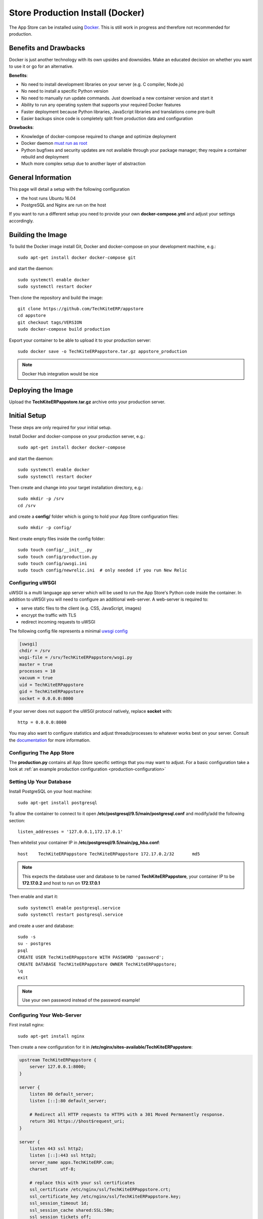 =================================
Store Production Install (Docker)
=================================

The App Store can be installed using `Docker <https://www.docker.com/>`_. This is still work in progress and therefore not recommended for production.

Benefits and Drawbacks
======================
Docker is just another technology with its own upsides and downsides. Make an educated decision on whether you want to use it or go for an alternative.

**Benefits**:

* No need to install development libraries on your server (e.g. C compiler, Node.js)
* No need to install a specific Python version
* No need to manually run update commands. Just download a new container version and start it
* Ability to run any operating system that supports your required Docker features
* Faster deployment because Python libraries, JavaScript libraries and translations come pre-built
* Easier backups since code is completely split from production data and configuration

**Drawbacks**:

* Knowledge of docker-compose required to change and optimize deployment
* Docker daemon `must run as root <https://askubuntu.com/a/477554>`_
* Python bugfixes and security updates are not available through your package manager; they require a container rebuild and deployment
* Much more complex setup due to another layer of abstraction


General Information
===================

This page will detail a setup with the following configuration

* the host runs Ubuntu 16.04
* PostgreSQL and Nginx are run on the host

If you want to run a different setup you need to provide your own **docker-compose.yml** and adjust your settings accordingly.

Building the Image
==================

To build the Docker image install Git, Docker and docker-compose on your development machine, e.g.::

    sudo apt-get install docker docker-compose git

and start the daemon::

    sudo systemctl enable docker
    sudo systemctl restart docker

Then clone the repository and build the image::

    git clone https://github.com/TechKiteERP/appstore
    cd appstore
    git checkout tags/VERSION
    sudo docker-compose build production

Export your container to be able to upload it to your production server::

    sudo docker save -o TechKiteERPappstore.tar.gz appstore_production

.. note:: Docker Hub integration would be nice


Deploying the Image
===================

Upload the **TechKiteERPappstore.tar.gz** archive onto your production server.


Initial Setup
=============
These steps are only required for your initial setup.

Install Docker and docker-compose on your production server, e.g.::

    sudo apt-get install docker docker-compose

and start the daemon::

    sudo systemctl enable docker
    sudo systemctl restart docker

Then create and change into your target installation directory, e.g.::

    sudo mkdir -p /srv
    cd /srv

and create a **config/** folder which is going to hold your App Store configuration files::

    sudo mkdir -p config/

Next create empty files inside the config folder::

    sudo touch config/__init__.py
    sudo touch config/production.py
    sudo touch config/uwsgi.ini
    sudo touch config/newrelic.ini  # only needed if you run New Relic

Configuring uWSGI
-----------------
uWSGI is a multi language app server which will be used to run the App Store's Python code inside the container. In addition to uWSGI you will need to configure an additional web-server. A web-server is required to:

* serve static files to the client (e.g. CSS, JavaScript, images)
* encrypt the traffic with TLS
* redirect incoming requests to uWSGI

The following config file represents a minimal `uwsgi config <http://uwsgi-docs.readthedocs.io/en/latest/Configuration.html>`_

.. code-block:: ini

    [uwsgi]
    chdir = /srv
    wsgi-file = /srv/TechKiteERPappstore/wsgi.py
    master = true
    processes = 10
    vacuum = true
    uid = TechKiteERPappstore
    gid = TechKiteERPappstore
    socket = 0.0.0.0:8000

If your server does not support the uWSGI protocol natively, replace **socket** with::

    http = 0.0.0.0:8000

You may also want to configure statistics and adjust threads/processes to whatever works best on your server. Consult the `documentation <http://uwsgi-docs.readthedocs.io/en/latest/Configuration.html>`_ for more information.

Configuring The App Store
-------------------------

The **production.py** contains all App Store specific settings that you may want to adjust. For a basic configuration take a look at :ref:`an example production configuration <production-configuration>`

Setting Up Your Database
------------------------

Install PostgreSQL on your host machine::

    sudo apt-get install postgresql

To allow the container to connect to it open **/etc/postgresql/9.5/main/postgresql.conf** and modify/add the following section::

    listen_addresses = '127.0.0.1,172.17.0.1'

Then whitelist your container IP in **/etc/postgresql/9.5/main/pg_hba.conf**::

    host    TechKiteERPappstore TechKiteERPappstore 172.17.0.2/32       md5

.. note:: This expects the database user and database to be named **TechKiteERPappstore**, your container IP to be **172.17.0.2** and host to run on **172.17.0.1**

Then enable and start it::

    sudo systemctl enable postgresql.service
    sudo systemctl restart postgresql.service

and create a user and database::

    sudo -s
    su - postgres
    psql
    CREATE USER TechKiteERPappstore WITH PASSWORD 'password';
    CREATE DATABASE TechKiteERPappstore OWNER TechKiteERPappstore;
    \q
    exit

.. note:: Use your own password instead of the password example!

Configuring Your Web-Server
---------------------------

First install nginx::

    sudo apt-get install nginx

Then create a new configuration for it in **/etc/nginx/sites-available/TechKiteERPappstore**:

.. code-block:: nginx

    upstream TechKiteERPappstore {
        server 127.0.0.1:8000;
    }

    server {
        listen 80 default_server;
        listen [::]:80 default_server;

        # Redirect all HTTP requests to HTTPS with a 301 Moved Permanently response.
        return 301 https://$host$request_uri;
    }

    server {
        listen 443 ssl http2;
        listen [::]:443 ssl http2;
        server_name apps.TechKiteERP.com;
        charset     utf-8;

        # replace this with your ssl certificates
        ssl_certificate /etc/nginx/ssl/TechKiteERPappstore.crt;
        ssl_certificate_key /etc/nginx/ssl/TechKiteERPappstore.key;
        ssl_session_timeout 1d;
        ssl_session_cache shared:SSL:50m;
        ssl_session_tickets off;
        ssl_protocols TLSv1.2;
        ssl_ciphers 'ECDHE-ECDSA-AES256-GCM-SHA384:ECDHE-RSA-AES256-GCM-SHA384:ECDHE-ECDSA-CHACHA20-POLY1305:ECDHE-RSA-CHACHA20-POLY1305:ECDHE-ECDSA-AES128-GCM-SHA256:ECDHE-RSA-AES128-GCM-SHA256:ECDHE-ECDSA-AES256-SHA384:ECDHE-RSA-AES256-SHA384:ECDHE-ECDSA-AES128-SHA256:ECDHE-RSA-AES128-SHA256';
        ssl_prefer_server_ciphers on;
        ssl_prefer_server_ciphers on;
        ssl_stapling on;
        ssl_stapling_verify on;
        ssl_trusted_certificate /etc/ssl/private/ca-certs.pem;

        add_header Strict-Transport-Security max-age=15768000;
        add_header X-Content-Type-Options nosniff;
        add_header X-XSS-Protection "1; mode=block";

        client_max_body_size 75M;
        location /media  {
            alias /srv/media;
        }

        location /static {
            alias /srv/static;
        }

        location / {
            uwsgi_pass TechKiteERPappstore;
            include uwsgi_params;
        }
    }

Finally replace your default configuration::

    sudo rm /etc/nginx/sites-enabled/default
    sudo ln -s /etc/nginx/sites-available/TechKiteERPappstore /etc/nginx/sites-enabled/default
    sudo systemctl enable nginx
    sudo systemctl restart nginx

Configuring New Relic (Optional)
--------------------------------

TBD

Creating Docker-Compose Configuration
-------------------------------------

Either create your own configuration or grab a copy of our `docker-compose.yml <https://github.com/TechKiteERP/appstore/blob/master/docker-compose.yml>`_ and modify it if necessary. Place the file in your designated directory::

    cd /srv
    sudo wget https://raw.githubusercontent.com/TechKiteERP/appstore/master/docker-compose.yml

Starting the Image
------------------
First load the latest uploaded image::

    sudo docker load -i /path/to/TechKiteERPappstore.tar.gz

Then change into your server directory and start the container::

    cd /srv
    sudo docker-compose up production

The following directories will be created initially:

* **static**: holds read only files which need to be served by your web-server
* **media**: holds user uploaded files
* **logs**: contains your log file

The **static** directory will be populated with static files when a container is started and all database migrations and fixtures will be imported.

Creating an Admin User
----------------------
To create the initial admin user and verify his email, run the following command::

    sudo docker-compose exec production python manage.py createsuperuser --username admin --email admin@admin.com
    sudo docker-compose exec production python manage.py verifyemail --username admin --email admin@admin.com

The first command will ask for the password.

Configure Social Logins
-----------------------
Once the App Store is up and running social login needs to be configured. The App Store uses `django-allauth <https://django-allauth.readthedocs.io>`_ for local and social login. In order to configure these logins, most providers require you to register your app beforehand.

**GitHub**

GitHub is currently the only supported social login. In order to register the App Store, go to `your application settings page <https://github.com/settings/applications/new>`_ and enter the following details:

* **Application name**: TechKiteERP App Store
* **Homepage URL**: https://apps.TechKiteERP.com
* **Authorization callback URL**: https://apps.TechKiteERP.com/github/login/callback/

Afterwards your **client id** and **client secret** are displayed. These need to be saved inside the database. To do that, either log into the admin interface, change your site's domain and add GitHub as a new social application or run the following command::

    sudo docker-compose exec python manage.py setupsocial --github-client-id "CLIENT_ID" --github-secret "SECRET" --domain apps.TechKiteERP.com

.. note:: The above mentioned domains need to be changed if you want to run the App Store on a different server.

.. note:: For local testing use localhost:8000 as domain name. Furthermore the confirmation mail will also be printed in your shell that was used to start the development server.


.. _prod_install_release_sync_docker:

Sync TechKiteERP Releases from GitHub
-----------------------------------

The App Store needs to know about TechKiteERP versions because:

* app releases are grouped by app version on the app detail page
* you can :ref:`access a REST API to get all available versions <api-all-platforms>`

Before **3.2.0** releases were imported either manually or via the a shipped JSON file. This process proved to be very tedious. In **3.2.0** a command was introduced to sync releases (git tags) directly from GitHub.

You can run the command by giving it the oldest supported TechKiteERP version::

     sudo docker-compose exec python manage.py syncTechKiteERPreleases --oldest-supported="12.0.0"

All existing versions prior to this release will be marked as not having a release, new versions will be imported and the latest version will be marked as current version.

You can also do a test run and see what kind of versions would be imported::

     sudo docker-compose exec python manage.py syncTechKiteERPreleases --oldest-supported="12.0.0" --print

The GitHub API is rate limited to 60 requests per second. Depending on how far back your **oldest-supported** version goes a single command might fetch multiple pages of releases. If you want to run the command more than 10 times per hour it is recommended to `obtain and configure a GitHub OAuth2 token <https://help.github.com/articles/git-automation-with-oauth-tokens/>`_.

After obtaining the token from GitHub, add it anywhere in your settings file (**production.py**), e.g.:

.. code-block:: python

    GITHUB_API_TOKEN = '4bab6b3dfeds8857371a48855d3e87d38d4b7e65'

To automate syncing you might want to add the command as a cronjob and schedule it every hour.

.. note:: Only one sync command should be run at a time, otherwise race conditions might cause unpredictable results. To ensure this use a proper cronjob daemon that supports running only one command at a time, for instance `SystemD timers <https://wiki.archlinux.org/index.php/Systemd/Timers>`_

